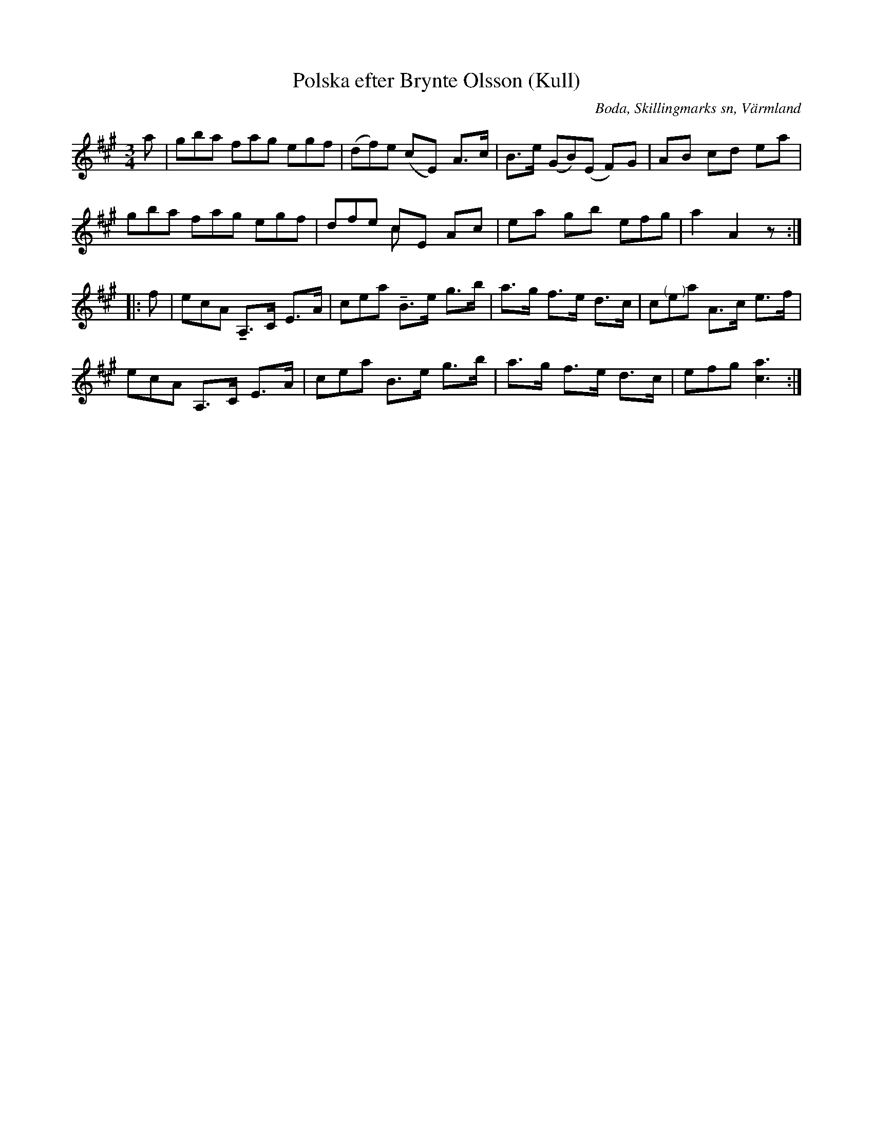 %%abc-charset utf-8

X:290
T:Polska efter Brynte Olsson (Kull)
S:efter Brynte Kull
B:EÖ, nr 290
R:Polska
O:Boda, Skillingmarks sn, Värmland
Z:Nils L
L:1/8
M:3/4
%%tuplets 0 0 1
U:t=tenuto
K:A
a | (3gba (3fag (3egf | (3(df)e (cE) A>c | B>e (3(GB)(E F)G | AB cd ea |
    (3gba (3fag (3egf | (3dfe cE Ac & x2cxx2 | ea gb (3efg | a2 A2 z ::
f | (3ecA tA,>C E>A | (3cea tB>e g>b | a>g f>e d>c | (3c"@-9,0(    )"ea A>c e>f |
    (3ecA  A,>C E>A | (3cea B>e g>b| a>g f>e d>c | (3efg [ac]3 :|

